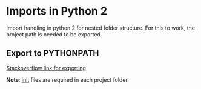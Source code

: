 * Imports in Python 2

  Import handling in python 2 for nested folder structure. For this to work, the project path is needed to be exported.

** Export to PYTHONPATH

   [[https://stackoverflow.com/questions/3402168/permanently-add-a-directory-to-pythonpath][Stackoverflow link for exporting]]

*Note*: __init__ files are required in each project folder.




